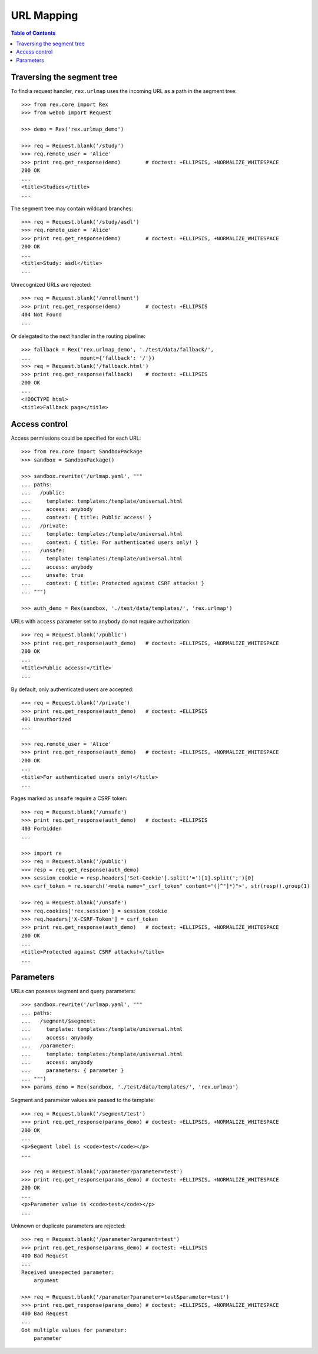 ***************
  URL Mapping
***************

.. contents:: Table of Contents


Traversing the segment tree
===========================

To find a request handler, ``rex.urlmap`` uses the incoming URL as a path in
the segment tree::

    >>> from rex.core import Rex
    >>> from webob import Request

    >>> demo = Rex('rex.urlmap_demo')

    >>> req = Request.blank('/study')
    >>> req.remote_user = 'Alice'
    >>> print req.get_response(demo)        # doctest: +ELLIPSIS, +NORMALIZE_WHITESPACE
    200 OK
    ...
    <title>Studies</title>
    ...

The segment tree may contain wildcard branches::

    >>> req = Request.blank('/study/asdl')
    >>> req.remote_user = 'Alice'
    >>> print req.get_response(demo)        # doctest: +ELLIPSIS, +NORMALIZE_WHITESPACE
    200 OK
    ...
    <title>Study: asdl</title>
    ...

Unrecognized URLs are rejected::

    >>> req = Request.blank('/enrollment')
    >>> print req.get_response(demo)        # doctest: +ELLIPSIS
    404 Not Found
    ...

Or delegated to the next handler in the routing pipeline::

    >>> fallback = Rex('rex.urlmap_demo', './test/data/fallback/',
    ...                mount={'fallback': '/'})
    >>> req = Request.blank('/fallback.html')
    >>> print req.get_response(fallback)    # doctest: +ELLIPSIS
    200 OK
    ...
    <!DOCTYPE html>
    <title>Fallback page</title>


Access control
==============

Access permissions could be specified for each URL::

    >>> from rex.core import SandboxPackage
    >>> sandbox = SandboxPackage()

    >>> sandbox.rewrite('/urlmap.yaml', """
    ... paths:
    ...   /public:
    ...     template: templates:/template/universal.html
    ...     access: anybody
    ...     context: { title: Public access! }
    ...   /private:
    ...     template: templates:/template/universal.html
    ...     context: { title: For authenticated users only! }
    ...   /unsafe:
    ...     template: templates:/template/universal.html
    ...     access: anybody
    ...     unsafe: true
    ...     context: { title: Protected against CSRF attacks! }
    ... """)

    >>> auth_demo = Rex(sandbox, './test/data/templates/', 'rex.urlmap')

URLs with ``access`` parameter set to ``anybody`` do not require
authorization::

    >>> req = Request.blank('/public')
    >>> print req.get_response(auth_demo)   # doctest: +ELLIPSIS, +NORMALIZE_WHITESPACE
    200 OK
    ...
    <title>Public access!</title>
    ...

By default, only authenticated users are accepted::

    >>> req = Request.blank('/private')
    >>> print req.get_response(auth_demo)   # doctest: +ELLIPSIS
    401 Unauthorized
    ...

    >>> req.remote_user = 'Alice'
    >>> print req.get_response(auth_demo)   # doctest: +ELLIPSIS, +NORMALIZE_WHITESPACE
    200 OK
    ...
    <title>For authenticated users only!</title>
    ...

Pages marked as ``unsafe`` require a CSRF token::

    >>> req = Request.blank('/unsafe')
    >>> print req.get_response(auth_demo)   # doctest: +ELLIPSIS
    403 Forbidden
    ...

    >>> import re
    >>> req = Request.blank('/public')
    >>> resp = req.get_response(auth_demo)
    >>> session_cookie = resp.headers['Set-Cookie'].split('=')[1].split(';')[0]
    >>> csrf_token = re.search('<meta name="_csrf_token" content="([^"]*)">', str(resp)).group(1)

    >>> req = Request.blank('/unsafe')
    >>> req.cookies['rex.session'] = session_cookie
    >>> req.headers['X-CSRF-Token'] = csrf_token
    >>> print req.get_response(auth_demo)   # doctest: +ELLIPSIS, +NORMALIZE_WHITESPACE
    200 OK
    ...
    <title>Protected against CSRF attacks!</title>
    ...


Parameters
==========

URLs can possess segment and query parameters::

    >>> sandbox.rewrite('/urlmap.yaml', """
    ... paths:
    ...   /segment/$segment:
    ...     template: templates:/template/universal.html
    ...     access: anybody
    ...   /parameter:
    ...     template: templates:/template/universal.html
    ...     access: anybody
    ...     parameters: { parameter }
    ... """)
    >>> params_demo = Rex(sandbox, './test/data/templates/', 'rex.urlmap')

Segment and parameter values are passed to the template::

    >>> req = Request.blank('/segment/test')
    >>> print req.get_response(params_demo) # doctest: +ELLIPSIS, +NORMALIZE_WHITESPACE
    200 OK
    ...
    <p>Segment label is <code>test</code></p>
    ...

    >>> req = Request.blank('/parameter?parameter=test')
    >>> print req.get_response(params_demo) # doctest: +ELLIPSIS, +NORMALIZE_WHITESPACE
    200 OK
    ...
    <p>Parameter value is <code>test</code></p>
    ...

Unknown or duplicate parameters are rejected::

    >>> req = Request.blank('/parameter?argument=test')
    >>> print req.get_response(params_demo) # doctest: +ELLIPSIS
    400 Bad Request
    ...
    Received unexpected parameter:
        argument

    >>> req = Request.blank('/parameter?parameter=test&parameter=test')
    >>> print req.get_response(params_demo) # doctest: +ELLIPSIS, +NORMALIZE_WHITESPACE
    400 Bad Request
    ...
    Got multiple values for parameter:
        parameter


